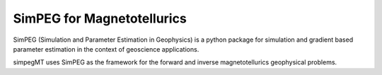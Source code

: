

SimPEG for Magnetotellurics
===========================

SimPEG (Simulation and Parameter Estimation in Geophysics) is a python
package for simulation and gradient based parameter estimation in the
context of geoscience applications.

simpegMT uses SimPEG as the framework for the forward and inverse
magnetotellurics geophysical problems.
